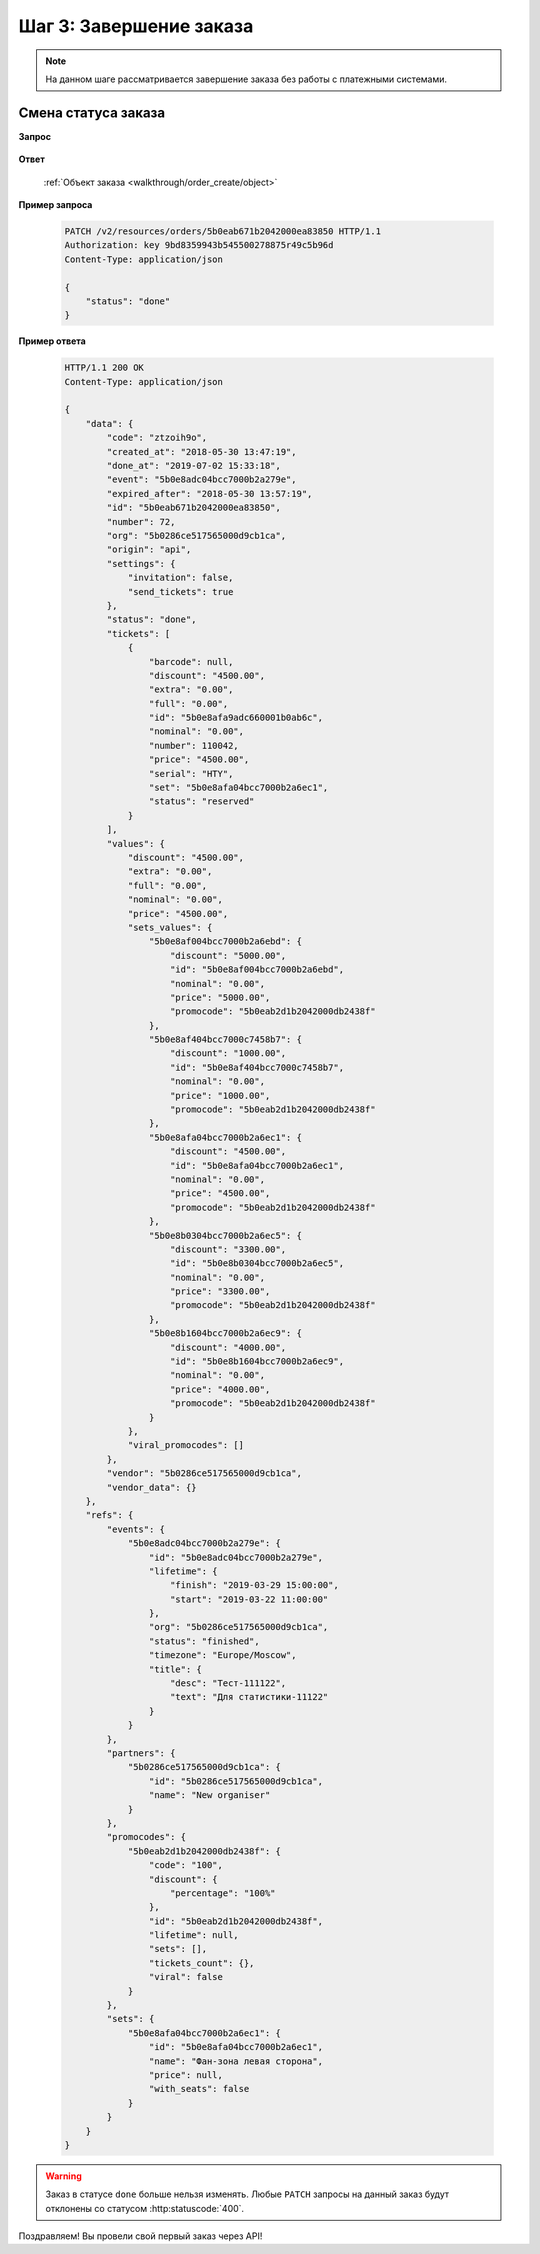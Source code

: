.. _walkthrough/order_finish/begin:

==========================
Шаг 3: Завершение заказа
==========================

.. note::

   На данном шаге рассматривается завершение заказа без работы
   с платежными системами.


.. _walkthrough/order_finish/status:

Смена статуса заказа
====================

**Запрос**

    .. http:post:: /v2/resources/orders

        :jsonparam status: Обязателен (``done`` | ``cancelled``)

**Ответ**

    :ref:`Объект заказа <walkthrough/order_create/object>`


**Пример запроса**

    .. sourcecode:: http

        PATCH /v2/resources/orders/5b0eab671b2042000ea83850 HTTP/1.1
        Authorization: key 9bd8359943b545500278875r49c5b96d
        Content-Type: application/json

        {
            "status": "done"
        }

**Пример ответа**

    .. sourcecode:: http

        HTTP/1.1 200 OK
        Content-Type: application/json

        {
            "data": {
                "code": "ztzoih9o",
                "created_at": "2018-05-30 13:47:19",
                "done_at": "2019-07-02 15:33:18",
                "event": "5b0e8adc04bcc7000b2a279e",
                "expired_after": "2018-05-30 13:57:19",
                "id": "5b0eab671b2042000ea83850",
                "number": 72,
                "org": "5b0286ce517565000d9cb1ca",
                "origin": "api",
                "settings": {
                    "invitation": false,
                    "send_tickets": true
                },
                "status": "done",
                "tickets": [
                    {
                        "barcode": null,
                        "discount": "4500.00",
                        "extra": "0.00",
                        "full": "0.00",
                        "id": "5b0e8afa9adc660001b0ab6c",
                        "nominal": "0.00",
                        "number": 110042,
                        "price": "4500.00",
                        "serial": "HTY",
                        "set": "5b0e8afa04bcc7000b2a6ec1",
                        "status": "reserved"
                    }
                ],
                "values": {
                    "discount": "4500.00",
                    "extra": "0.00",
                    "full": "0.00",
                    "nominal": "0.00",
                    "price": "4500.00",
                    "sets_values": {
                        "5b0e8af004bcc7000b2a6ebd": {
                            "discount": "5000.00",
                            "id": "5b0e8af004bcc7000b2a6ebd",
                            "nominal": "0.00",
                            "price": "5000.00",
                            "promocode": "5b0eab2d1b2042000db2438f"
                        },
                        "5b0e8af404bcc7000c7458b7": {
                            "discount": "1000.00",
                            "id": "5b0e8af404bcc7000c7458b7",
                            "nominal": "0.00",
                            "price": "1000.00",
                            "promocode": "5b0eab2d1b2042000db2438f"
                        },
                        "5b0e8afa04bcc7000b2a6ec1": {
                            "discount": "4500.00",
                            "id": "5b0e8afa04bcc7000b2a6ec1",
                            "nominal": "0.00",
                            "price": "4500.00",
                            "promocode": "5b0eab2d1b2042000db2438f"
                        },
                        "5b0e8b0304bcc7000b2a6ec5": {
                            "discount": "3300.00",
                            "id": "5b0e8b0304bcc7000b2a6ec5",
                            "nominal": "0.00",
                            "price": "3300.00",
                            "promocode": "5b0eab2d1b2042000db2438f"
                        },
                        "5b0e8b1604bcc7000b2a6ec9": {
                            "discount": "4000.00",
                            "id": "5b0e8b1604bcc7000b2a6ec9",
                            "nominal": "0.00",
                            "price": "4000.00",
                            "promocode": "5b0eab2d1b2042000db2438f"
                        }
                    },
                    "viral_promocodes": []
                },
                "vendor": "5b0286ce517565000d9cb1ca",
                "vendor_data": {}
            },
            "refs": {
                "events": {
                    "5b0e8adc04bcc7000b2a279e": {
                        "id": "5b0e8adc04bcc7000b2a279e",
                        "lifetime": {
                            "finish": "2019-03-29 15:00:00",
                            "start": "2019-03-22 11:00:00"
                        },
                        "org": "5b0286ce517565000d9cb1ca",
                        "status": "finished",
                        "timezone": "Europe/Moscow",
                        "title": {
                            "desc": "Тест-111122",
                            "text": "Для статистики-11122"
                        }
                    }
                },
                "partners": {
                    "5b0286ce517565000d9cb1ca": {
                        "id": "5b0286ce517565000d9cb1ca",
                        "name": "New organiser"
                    }
                },
                "promocodes": {
                    "5b0eab2d1b2042000db2438f": {
                        "code": "100",
                        "discount": {
                            "percentage": "100%"
                        },
                        "id": "5b0eab2d1b2042000db2438f",
                        "lifetime": null,
                        "sets": [],
                        "tickets_count": {},
                        "viral": false
                    }
                },
                "sets": {
                    "5b0e8afa04bcc7000b2a6ec1": {
                        "id": "5b0e8afa04bcc7000b2a6ec1",
                        "name": "Фан-зона левая сторона",
                        "price": null,
                        "with_seats": false
                    }
                }
            }
        }


.. seealso::

   :ref:`Жизненный цикл заказа <extra/lifecycle/begin>`

.. warning::

   Заказ в статусе ``done`` больше нельзя изменять.
   Любые ``PATCH`` запросы на данный заказ будут отклонены со статусом
   :http:statuscode:`400`.

Поздравляем! Вы провели свой первый заказ через API!
